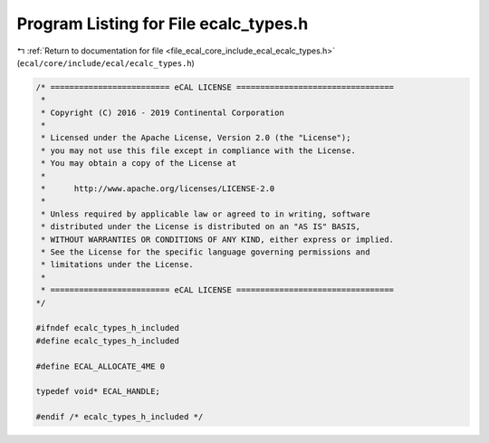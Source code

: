 
.. _program_listing_file_ecal_core_include_ecal_ecalc_types.h:

Program Listing for File ecalc_types.h
======================================

|exhale_lsh| :ref:`Return to documentation for file <file_ecal_core_include_ecal_ecalc_types.h>` (``ecal/core/include/ecal/ecalc_types.h``)

.. |exhale_lsh| unicode:: U+021B0 .. UPWARDS ARROW WITH TIP LEFTWARDS

.. code-block:: cpp

   /* ========================= eCAL LICENSE =================================
    *
    * Copyright (C) 2016 - 2019 Continental Corporation
    *
    * Licensed under the Apache License, Version 2.0 (the "License");
    * you may not use this file except in compliance with the License.
    * You may obtain a copy of the License at
    *
    *      http://www.apache.org/licenses/LICENSE-2.0
    *
    * Unless required by applicable law or agreed to in writing, software
    * distributed under the License is distributed on an "AS IS" BASIS,
    * WITHOUT WARRANTIES OR CONDITIONS OF ANY KIND, either express or implied.
    * See the License for the specific language governing permissions and
    * limitations under the License.
    *
    * ========================= eCAL LICENSE =================================
   */
   
   #ifndef ecalc_types_h_included
   #define ecalc_types_h_included
   
   #define ECAL_ALLOCATE_4ME 0
   
   typedef void* ECAL_HANDLE;
   
   #endif /* ecalc_types_h_included */
